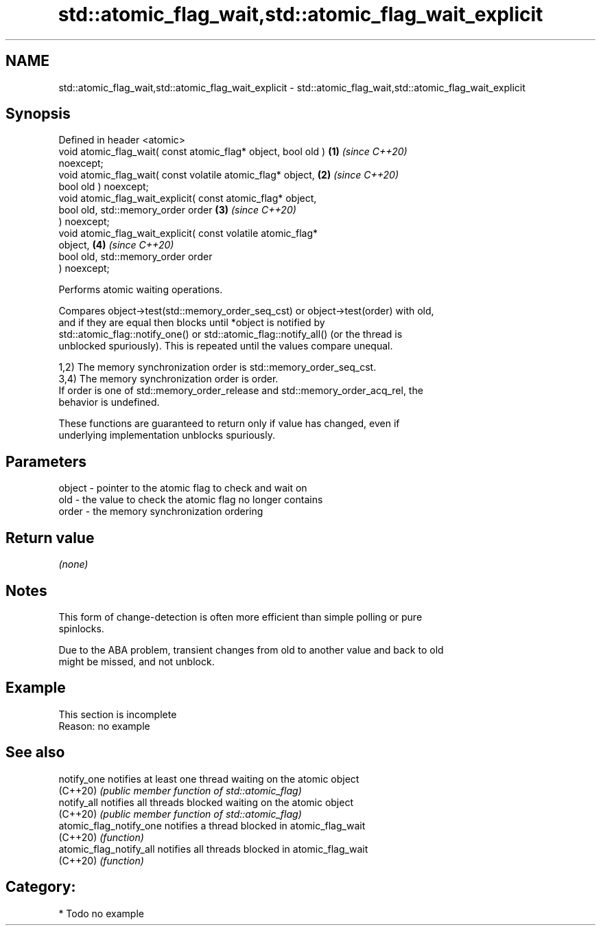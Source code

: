 .TH std::atomic_flag_wait,std::atomic_flag_wait_explicit 3 "2024.06.10" "http://cppreference.com" "C++ Standard Libary"
.SH NAME
std::atomic_flag_wait,std::atomic_flag_wait_explicit \- std::atomic_flag_wait,std::atomic_flag_wait_explicit

.SH Synopsis
   Defined in header <atomic>
   void atomic_flag_wait( const atomic_flag* object, bool old )       \fB(1)\fP \fI(since C++20)\fP
   noexcept;
   void atomic_flag_wait( const volatile atomic_flag* object,         \fB(2)\fP \fI(since C++20)\fP
                          bool old ) noexcept;
   void atomic_flag_wait_explicit( const atomic_flag* object,
                                   bool old, std::memory_order order  \fB(3)\fP \fI(since C++20)\fP
   ) noexcept;
   void atomic_flag_wait_explicit( const volatile atomic_flag*
   object,                                                            \fB(4)\fP \fI(since C++20)\fP
                                   bool old, std::memory_order order
   ) noexcept;

   Performs atomic waiting operations.

   Compares object->test(std::memory_order_seq_cst) or object->test(order) with old,
   and if they are equal then blocks until *object is notified by
   std::atomic_flag::notify_one() or std::atomic_flag::notify_all() (or the thread is
   unblocked spuriously). This is repeated until the values compare unequal.

   1,2) The memory synchronization order is std::memory_order_seq_cst.
   3,4) The memory synchronization order is order.
   If order is one of std::memory_order_release and std::memory_order_acq_rel, the
   behavior is undefined.

   These functions are guaranteed to return only if value has changed, even if
   underlying implementation unblocks spuriously.

.SH Parameters

   object - pointer to the atomic flag to check and wait on
   old    - the value to check the atomic flag no longer contains
   order  - the memory synchronization ordering

.SH Return value

   \fI(none)\fP

.SH Notes

   This form of change-detection is often more efficient than simple polling or pure
   spinlocks.

   Due to the ABA problem, transient changes from old to another value and back to old
   might be missed, and not unblock.

.SH Example

    This section is incomplete
    Reason: no example

.SH See also

   notify_one             notifies at least one thread waiting on the atomic object
   (C++20)                \fI(public member function of std::atomic_flag)\fP
   notify_all             notifies all threads blocked waiting on the atomic object
   (C++20)                \fI(public member function of std::atomic_flag)\fP
   atomic_flag_notify_one notifies a thread blocked in atomic_flag_wait
   (C++20)                \fI(function)\fP
   atomic_flag_notify_all notifies all threads blocked in atomic_flag_wait
   (C++20)                \fI(function)\fP

.SH Category:
     * Todo no example
